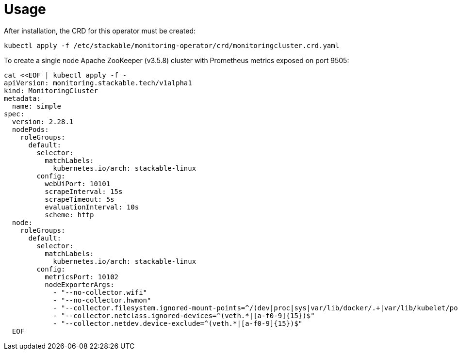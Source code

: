 = Usage

After installation, the CRD for this operator must be created:

    kubectl apply -f /etc/stackable/monitoring-operator/crd/monitoringcluster.crd.yaml

To create a single node Apache ZooKeeper (v3.5.8) cluster with Prometheus metrics exposed on port 9505:


    cat <<EOF | kubectl apply -f -
    apiVersion: monitoring.stackable.tech/v1alpha1
    kind: MonitoringCluster
    metadata:
      name: simple
    spec:
      version: 2.28.1
      nodePods:
        roleGroups:
          default:
            selector:
              matchLabels:
                kubernetes.io/arch: stackable-linux
            config:
              webUiPort: 10101
              scrapeInterval: 15s
              scrapeTimeout: 5s
              evaluationInterval: 10s
              scheme: http
      node:
        roleGroups:
          default:
            selector:
              matchLabels:
                kubernetes.io/arch: stackable-linux
            config:
              metricsPort: 10102
              nodeExporterArgs:
                - "--no-collector.wifi"
                - "--no-collector.hwmon"
                - "--collector.filesystem.ignored-mount-points=^/(dev|proc|sys|var/lib/docker/.+|var/lib/kubelet/pods/.+)($|/)"
                - "--collector.netclass.ignored-devices=^(veth.*|[a-f0-9]{15})$"
                - "--collector.netdev.device-exclude=^(veth.*|[a-f0-9]{15})$"
      EOF

